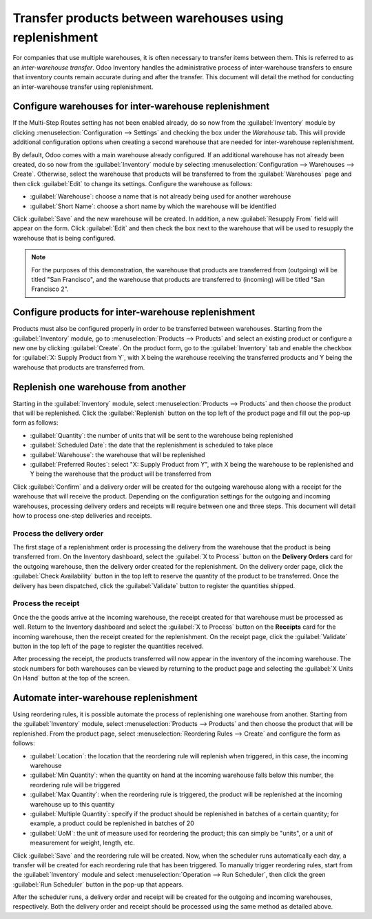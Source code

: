 ========================================================
Transfer products between warehouses using replenishment
========================================================

For companies that use multiple warehouses, it is often necessary to transfer items between them.
This is referred to as an *inter-warehouse transfer*. Odoo Inventory handles the administrative
process of inter-warehouse transfers to ensure that inventory counts remain accurate during and
after the transfer. This document will detail the method for conducting an inter-warehouse transfer
using replenishment.

Configure warehouses for inter-warehouse replenishment
======================================================

If the Multi-Step Routes setting has not been enabled already, do so now from the
:guilabel:`Inventory` module by clicking :menuselection:`Configuration --> Settings` and checking
the box under the *Warehouse* tab. This will provide additional configuration options when creating
a second warehouse that are needed for inter-warehouse replenishment.

By default, Odoo comes with a main warehouse already configured. If an additional warehouse has not
already been created, do so now from the :guilabel:`Inventory` module by selecting
:menuselection:`Configuration --> Warehouses --> Create`. Otherwise, select the warehouse that
products will be transferred to from the :guilabel:`Warehouses` page and then click :guilabel:`Edit`
to change its settings. Configure the warehouse as follows:

- :guilabel:`Warehouse`: choose a name that is not already being used for another warehouse
- :guilabel:`Short Name`: choose a short name by which the warehouse will be identified

Click :guilabel:`Save` and the new warehouse will be created. In addition, a new :guilabel:`Resupply
From` field will appear on the form. Click :guilabel:`Edit` and then check the box next to the
warehouse that will be used to resupply the warehouse that is being configured.

.. image:: warehouse_replenishment_transfer/new-warehouse-configuration.png
  :align: center
  :alt: A warehouse settings form configured to allow resupplying between warehouses.

.. Note::
  For the purposes of this demonstration, the warehouse that products are transferred from
  (outgoing) will be titled "San Francisco", and the warehouse that products are transferred to
  (incoming) will be titled "San Francisco 2".

Configure products for inter-warehouse replenishment
====================================================

Products must also be configured properly in order to be transferred between warehouses. Starting
from the :guilabel:`Inventory` module, go to :menuselection:`Products --> Products` and select an
existing product or configure a new one by clicking :guilabel:`Create`. On the product form, go to
the :guilabel:`Inventory` tab and enable the checkbox for :guilabel:`X: Supply Product from Y`, with
X being the warehouse receiving the transferred products and Y being the warehouse that products are
transferred from.

.. image:: warehouse_replenishment_transfer/product-transfer-configuration.png
  :align: center
  :alt: Enable the checkbox to resupply one warehouse from another.

Replenish one warehouse from another
====================================

Starting in the :guilabel:`Inventory` module, select :menuselection:`Products --> Products` and then
choose the product that will be replenished. Click the :guilabel:`Replenish` button on the top left
of the product page and fill out the pop-up form as follows:

- :guilabel:`Quantity`: the number of units that will be sent to the warehouse being replenished
- :guilabel:`Scheduled Date`: the date that the replenishment is scheduled to take place
- :guilabel:`Warehouse`: the warehouse that will be replenished
- :guilabel:`Preferred Routes`: select "X: Supply Product from Y", with X being the warehouse to be
  replenished and Y being the warehouse that the product will be transferred from

.. image:: warehouse_replenishment_transfer/product-replenishment-form.png
  :align: center
  :alt: The form for replenishing a product.

Click :guilabel:`Confirm` and a delivery order will be created for the outgoing warehouse along
with a receipt for the warehouse that will receive the product. Depending on the configuration
settings for the outgoing and incoming warehouses, processing delivery orders and receipts will
require between one and three steps. This document will detail how to process one-step deliveries
and receipts.

Process the delivery order
--------------------------

The first stage of a replenishment order is processing the delivery from the warehouse that the
product is being transferred from. On the Inventory dashboard, select the :guilabel:`X to Process`
button on the **Delivery Orders** card for the outgoing warehouse, then the delivery order created
for the replenishment. On the delivery order page, click the :guilabel:`Check Availability` button
in the top left to reserve the quantity of the product to be transferred. Once the delivery has been
dispatched, click the :guilabel:`Validate` button to register the quantities shipped.

.. image:: warehouse_replenishment_transfer/delivery-orders-card.png
  :align: center
  :alt: The delivery orders card for the outgoing warehouse.

Process the receipt
-------------------

Once the the goods arrive at the incoming warehouse, the receipt created for that warehouse must be
processed as well. Return to the Inventory dashboard and select the :guilabel:`X to Process` button
on the **Receipts** card for the incoming warehouse, then the receipt created for the replenishment.
On the receipt page, click the :guilabel:`Validate` button in the top left of the page to register
the quantities received.

.. image:: warehouse_replenishment_transfer/receipts-card.png
  :align: center
  :alt: The delivery orders card for the outgoing warehouse.

After processing the receipt, the products transferred will now appear in the inventory of the
incoming warehouse. The stock numbers for both warehouses can be viewed by returning to the product
page and selecting the :guilabel:`X Units On Hand` button at the top of the screen.

Automate inter-warehouse replenishment
======================================

Using reordering rules, it is possible automate the process of replenishing one warehouse from
another. Starting from the :guilabel:`Inventory` module, select :menuselection:`Products -->
Products` and then choose the product that will be replenished. From the product page, select
:menuselection:`Reordering Rules --> Create` and configure the form as follows:

- :guilabel:`Location`: the location that the reordering rule will replenish when triggered, in this
  case, the incoming warehouse
- :guilabel:`Min Quantity`: when the quantity on hand at the incoming warehouse falls below this
  number, the reordering rule will be triggered
- :guilabel:`Max Quantity`: when the reordering rule is triggered, the product will be replenished
  at the incoming warehouse up to this quantity
- :guilabel:`Multiple Quantity`: specify if the product should be replenished in batches of a
  certain quantity; for example, a product could be replenished in batches of 20
- :guilabel:`UoM`: the unit of measure used for reordering the product; this can simply be "units",
  or a unit of measurement for weight, length, etc.

.. image:: warehouse_replenishment_transfer/reordering-rule-configuration.png
  :align: center
  :alt: A fully configured reordering rule.

Click :guilabel:`Save` and the reordering rule will be created. Now, when the scheduler runs
automatically each day, a transfer will be created for each reordering rule that has been triggered.
To manually trigger reordering rules, start from the :guilabel:`Inventory` module and select
:menuselection:`Operation --> Run Scheduler`, then click the green :guilabel:`Run Scheduler` button
in the pop-up that appears.

After the scheduler runs, a delivery order and receipt will be created for the outgoing and incoming
warehouses, respectively. Both the delivery order and receipt should be processed using the same
method as detailed above.
